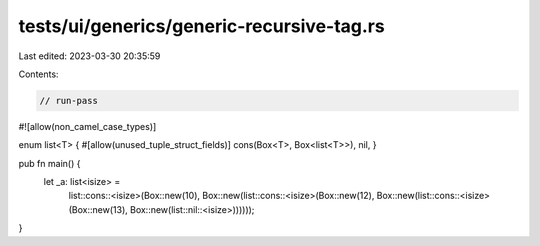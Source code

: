 tests/ui/generics/generic-recursive-tag.rs
==========================================

Last edited: 2023-03-30 20:35:59

Contents:

.. code-block:: rs

    // run-pass
#![allow(non_camel_case_types)]

enum list<T> { #[allow(unused_tuple_struct_fields)] cons(Box<T>, Box<list<T>>), nil, }

pub fn main() {
    let _a: list<isize> =
        list::cons::<isize>(Box::new(10),
        Box::new(list::cons::<isize>(Box::new(12),
        Box::new(list::cons::<isize>(Box::new(13),
        Box::new(list::nil::<isize>))))));
}


